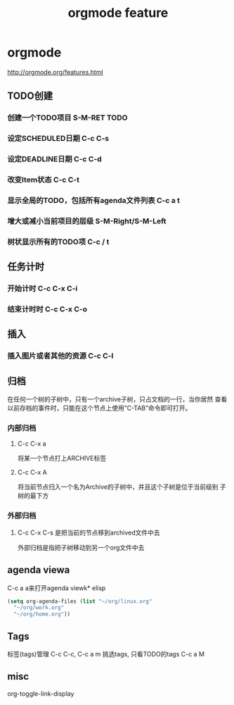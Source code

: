 #+TITLE: orgmode feature

* orgmode
  http://orgmode.org/features.html
** TODO创建
*** 创建一个TODO项目 S-M-RET TODO
*** 设定SCHEDULED日期 C-c C-s
*** 设定DEADLINE日期 C-c C-d
*** 改变Item状态 C-c C-t
*** 显示全局的TODO，包括所有agenda文件列表 C-c a t
*** 增大或减小当前项目的层级 S-M-Right/S-M-Left
*** 树状显示所有的TODO项 C-c / t
** 任务计时
*** 开始计时 C-c C-x C-i
*** 结束计时时 C-c C-x C-o
** 插入
*** 插入图片或者其他的资源 C-c C-l
** 归档
   在任何一个树的子树中，只有一个archive子树，只占文档的一行，当你居然
   查看以前存档的事件时，只能在这个节点上使用”C-TAB”命令即可打开。
*** 内部归档
**** C-c C-x a
     将某一个节点打上ARCHIVE标签
**** C-c C-x A
     将当前节点归入一个名为Archive的子树中，并且这个子树是位于当前级别
     子树的最下方
*** 外部归档
**** C-c C-x C-s 是把当前的节点移到archived文件中去
     外部归档是指把子树移动到另一个org文件中去

** agenda viewa
   C-c a a来打开agenda viewk* elisp
  #+BEGIN_SRC emacs-lisp
  (setq org-agenda-files (list "~/org/linux.org"
    "~/org/work.org"
    "~/org/home.org"))
  #+END_SRC

** Tags
   标签(tags)管理 C-c C-c, C-c a m 挑选tags, 只看TODO的tags C-c a M

** misc
   org-toggle-link-display
